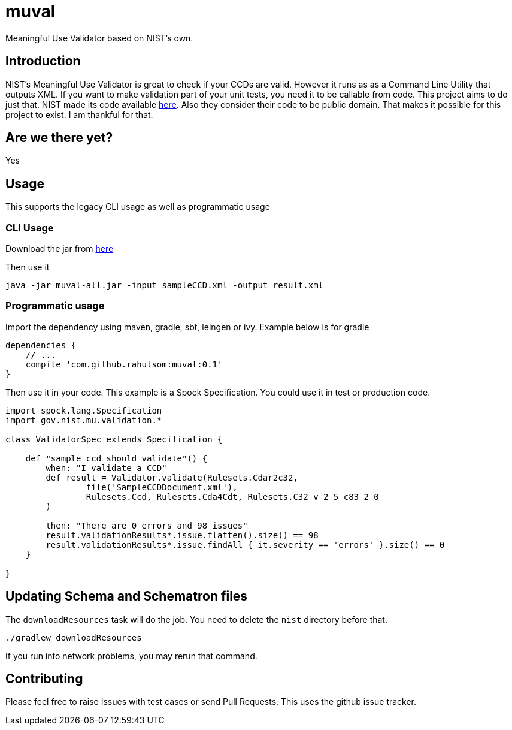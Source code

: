 = muval

Meaningful Use Validator based on NIST's own.

== Introduction

NIST's Meaningful Use Validator is great to check if your CCDs are valid.
However it runs as as a Command Line Utility that outputs XML.
If you want to make validation part of your unit tests, you need it to be callable from code.
This project aims to do just that.
NIST made its code available http://cda-validation.nist.gov/cda-validation/downloads.html[here].
Also they consider their code to be public domain.
That makes it possible for this project to exist.
I am thankful for that.

== Are we there yet?

Yes

== Usage

This supports the legacy CLI usage as well as programmatic usage

=== CLI Usage

Download the jar from https://bintray.com/artifact/download/rahulsom/m2/com/github/rahulsom/muval/0.1/muval-0.1-all.jar[here]

Then use it
[source,bash]
----
java -jar muval-all.jar -input sampleCCD.xml -output result.xml
----

=== Programmatic usage

Import the dependency using maven, gradle, sbt, leingen or ivy. Example below is for gradle
[source,gradle]
----
dependencies {
    // ...
    compile 'com.github.rahulsom:muval:0.1'
}
----

Then use it in your code. This example is a Spock Specification. You could use it in test or production code.
[source,groovy]
----
import spock.lang.Specification
import gov.nist.mu.validation.*

class ValidatorSpec extends Specification {

    def "sample ccd should validate"() {
        when: "I validate a CCD"
        def result = Validator.validate(Rulesets.Cdar2c32,
                file('SampleCCDDocument.xml'),
                Rulesets.Ccd, Rulesets.Cda4Cdt, Rulesets.C32_v_2_5_c83_2_0
        )

        then: "There are 0 errors and 98 issues"
        result.validationResults*.issue.flatten().size() == 98
        result.validationResults*.issue.findAll { it.severity == 'errors' }.size() == 0
    }

}
----

== Updating Schema and Schematron files

The `downloadResources` task will do the job. You need to delete the `nist` directory before that.

[source,bash]
----
./gradlew downloadResources
----

If you run into network problems, you may rerun that command.

== Contributing

Please feel free to raise Issues with test cases or send Pull Requests. This uses the github issue tracker.